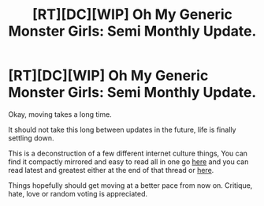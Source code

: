 #+TITLE: [RT][DC][WIP] Oh My Generic Monster Girls: Semi Monthly Update.

* [RT][DC][WIP] Oh My Generic Monster Girls: Semi Monthly Update.
:PROPERTIES:
:Author: Nighzmarquls
:Score: 14
:DateUnix: 1455000057.0
:DateShort: 2016-Feb-09
:END:
Okay, moving takes a long time.

It should not take this long between updates in the future, life is finally settling down.

This is a deconstruction of a few different internet culture things, You can find it compactly mirrored and easy to read all in one go [[https://forums.spacebattles.com/threads/oh-my-generic-monster-girls-space-battle-forums-edition.366441/][here]] and you can read latest and greatest either at the end of that thread or [[http://mspaforums.com/showthread.php?58468-Oh-My%21-Generic-Monster-Girls%21-Wee-aboo-Intensifies&p=7892521&viewfull=1#post7892521][here]].

Things hopefully should get moving at a better pace from now on. Critique, hate, love or random voting is appreciated.


